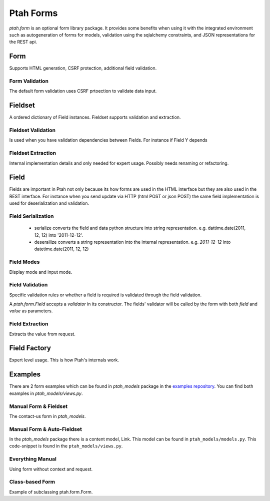 Ptah Forms
==========

`ptah.form` is an optional form library package.  It provides some benefits when using it with the integrated environment such as autogeneration of forms for models, validation using the sqlalchemy constraints, and JSON representations for the REST api.  

Form
----
Supports HTML generation, CSRF protection, additional field validation.

Form Validation
~~~~~~~~~~~~~~~
The default form validation uses CSRF prtoection to validate data input.

Fieldset
--------
A ordered dictionary of Field instances. Fieldset supports validation and extraction.

Fieldset Validation
~~~~~~~~~~~~~~~~~~~
Is used when you have validation dependencies between Fields.  For instance if Field Y depends

Fieldset Extraction
~~~~~~~~~~~~~~~~~~~
Internal implementation details and only needed for expert usage.  Possibly needs renaming or refactoring.

Field
-----

Fields are important in Ptah not only because its how forms are used in the HTML interface but they are also used in the REST interface.  For instance when you send update via HTTP (html POST or json POST) the same field implementation is used for deserialization and validation.

Field Serialization
~~~~~~~~~~~~~~~~~~~

  * serialize converts the field and data python structure into string representation. e.g. dattime.date(2011, 12, 12) into '2011-12-12'.
  
  * deserailize converts a string representation into the internal representation.  e.g. `2011-12-12` into datetime.date(2011, 12, 12)
  
Field Modes
~~~~~~~~~~~
Display mode and input mode.

Field Validation
~~~~~~~~~~~~~~~~
Specific validation rules or whether a field is required is validated through the field validation.

.. code-block:: python
   :linenos:
   
    TELEPHONE_REGEX = u'^\(?([0-9]{3})\)?[-. ]?([0-9]{3})[-. ]?([0-9]{4})$'
    class Telephone(form.Regex):
        """ Telephone number validator """
        def __init__(self, msg=None):
            if msg is None:
                msg = "Invalid telephone number"
            super(Telephone, self).__init__(TELEPHONE_REGEX, msg=msg)

A `ptah.form.Field` accepts a `validator` in its constructor.  The 
fields' validator will be called by the form with both `field` and `value`
as parameters.

.. code-block:: python
   :linenos:
   :emphasize-lines: 5

    form.TextField(
        'phone',
        title = u'Telephone number',
        description=u'Please provide telephone number',
        validator = Telephone()),

Field Extraction
~~~~~~~~~~~~~~~~
Extracts the value from request.  

Field Factory
-------------
Expert level usage.  This is how Ptah's internals work.

Examples
--------

There are 2 form examples which can be found in `ptah_models` package in
the `examples repository <https://github.com/ptahproject/examples>`_.  You can find both examples in `ptah_models/views.py`.

Manual Form & Fieldset
~~~~~~~~~~~~~~~~~~~~~~

The contact-us form in `ptah_models`.

.. code-block:: python
   :linenos:

    contactform = form.Form(context, request)
    contactform.fields = form.Fieldset(
        form.TextField(
            'fullname',
            title = u'First & Last Name'),

        form.TextField(
            'phone',
            title = u'Telephone number',
            description=u'Please provide telephone number',
            validator = Telephone()),

        form.TextField(
            'email',
            title = u'Your email',
            description = u'Please provide email address.',
            validator = form.Email()),

        form.TextAreaField(
            'subject',
            title = u'How can we help?',
            missing = u''),
        )

    # form actions
    def cancelAction(form):
        return HTTPFound(location='/')

    def updateAction(form):
        data, errors = form.extract()

        if errors:
            form.message(errors, 'form-error')
            return

        # form.context is ...
        form.context.fullname = data['fullname']
        form.context.phone = data['phone']
        form.context.email = data['email']
        form.context.subject = data['subject']

        # You would add any logic/database updates/insert here.
        # You would probably also redirect.

        log.info('The form was updated successfully')
        form.message('The form was updated successfully')

    contactform.label = u'Contact us'
    contactform.buttons.add_action('Update', action=updateAction)
    contactform.buttons.add_action('Cancel', action=cancelAction)

    # form default values
    contactform.content = {}

    # compute the form
    result = contactform.update()
    if isinstance(result, HTTPFound):
        return result
    
    # generate HTML from form
    html = contactform.render()


Manual Form & Auto-Fieldset
~~~~~~~~~~~~~~~~~~~~~~~~~~~

In the `ptah_models` package there is a content model, Link.  This model can
be found in ``ptah_models/models.py``.  This code-snippet is found in
the ``ptah_models/views.py``.   

.. code-block:: python
   :linenos:

    linkform = form.Form(context,request)
    linkform.fields = models.Link.__type__.fieldset

    def cancelAction(form):
        return HTTPFound(location='/')

    def updateAction(form):
        data, errors = form.extract()
        if errors:
            form.message(errors, 'form-error')
            return

        link = models.Link(title = data['title'],
                           href = data['href'],
                           color = data['color'])
        ptah.get_session().add(link)

        form.message('Link has been created.')
        return HTTPFound(location='/')

    linkform.label = u'Add link'
    linkform.buttons.add_action('Add', action=updateAction)
    linkform.buttons.add_action('Cancel', action=cancelAction)

    result = linkform.update() # prepare form for rendering
    if isinstance(result, HTTPFound):
        return result

    rendered_form = linkform.render()

Everything Manual
~~~~~~~~~~~~~~~~~

Using form without context and request.

.. code-block:: python
   :linenos:

    from ptah import form
    from ptah_models.models import Link

    def action1(form):
        print ('action1', form)

    def action2(form):
        print ('action2', form)

    eform = form.Form(None, None)
    eform.params = {}
    eform.method = 'params'
    eform.fields = Link.__type__.fieldset

    eform.buttons.add_action('Test submit', name='ac1', action=action1)
    eform.buttons.add_action('Test action2', name='ac2', action=action2)

    print "==== execute action1 ===="
    eform.params = {'%sbuttons.ac1'%eform.prefix: 'value'}
    eform.update()

    print
    print "==== extract data ====="
    data, errors = eform.extract()

    print
    print "DATA:"
    pprint(data)

    print
    print "ERRORS:"
    pprint(errors)

Class-based Form
~~~~~~~~~~~~~~~~

Example of subclassing ptah.form.Form.
